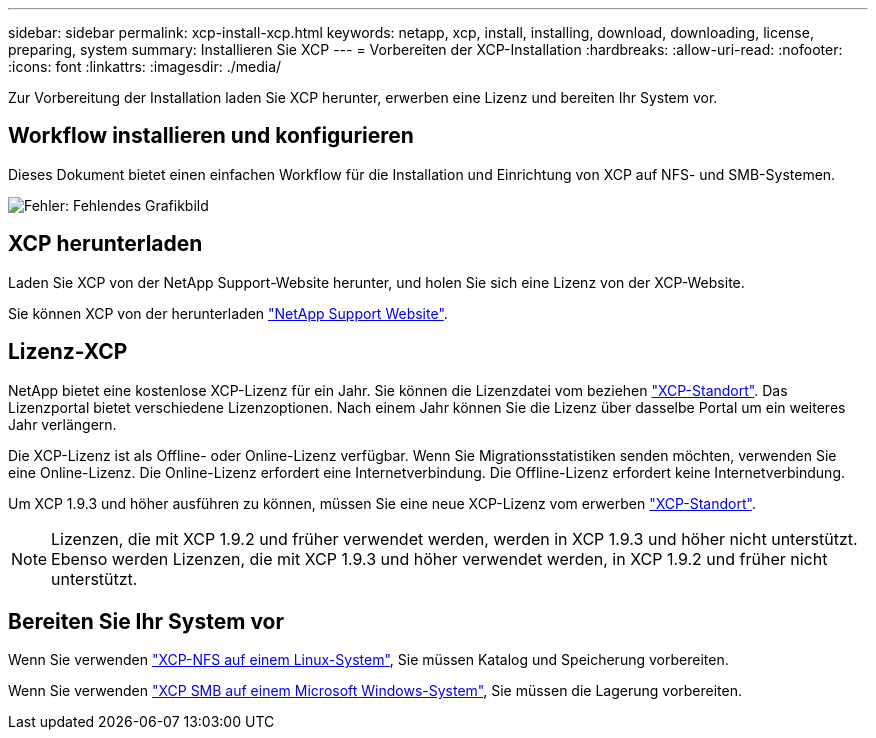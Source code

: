 ---
sidebar: sidebar 
permalink: xcp-install-xcp.html 
keywords: netapp, xcp, install, installing, download, downloading, license, preparing, system 
summary: Installieren Sie XCP 
---
= Vorbereiten der XCP-Installation
:hardbreaks:
:allow-uri-read: 
:nofooter: 
:icons: font
:linkattrs: 
:imagesdir: ./media/


[role="lead"]
Zur Vorbereitung der Installation laden Sie XCP herunter, erwerben eine Lizenz und bereiten Ihr System vor.



== Workflow installieren und konfigurieren

Dieses Dokument bietet einen einfachen Workflow für die Installation und Einrichtung von XCP auf NFS- und SMB-Systemen.

image:xcp_image16.PNG["Fehler: Fehlendes Grafikbild"]



== XCP herunterladen

Laden Sie XCP von der NetApp Support-Website herunter, und holen Sie sich eine Lizenz von der XCP-Website.

Sie können XCP von der herunterladen link:https://mysupport.netapp.com/products/p/xcp.html["NetApp Support Website"^].



== Lizenz-XCP

NetApp bietet eine kostenlose XCP-Lizenz für ein Jahr. Sie können die Lizenzdatei vom beziehen link:https://xcp.netapp.com/["XCP-Standort"^]. Das Lizenzportal bietet verschiedene Lizenzoptionen. Nach einem Jahr können Sie die Lizenz über dasselbe Portal um ein weiteres Jahr verlängern.

Die XCP-Lizenz ist als Offline- oder Online-Lizenz verfügbar. Wenn Sie Migrationsstatistiken senden möchten, verwenden Sie eine Online-Lizenz. Die Online-Lizenz erfordert eine Internetverbindung. Die Offline-Lizenz erfordert keine Internetverbindung.

Um XCP 1.9.3 und höher ausführen zu können, müssen Sie eine neue XCP-Lizenz vom erwerben link:https://xcp.netapp.com/["XCP-Standort"^].


NOTE: Lizenzen, die mit XCP 1.9.2 und früher verwendet werden, werden in XCP 1.9.3 und höher nicht unterstützt. Ebenso werden Lizenzen, die mit XCP 1.9.3 und höher verwendet werden, in XCP 1.9.2 und früher nicht unterstützt.



== Bereiten Sie Ihr System vor

Wenn Sie verwenden link:xcp-prepare-linux-for-xcp-nfs.html["XCP-NFS auf einem Linux-System"], Sie müssen Katalog und Speicherung vorbereiten.

Wenn Sie verwenden link:xcp-prepare-windows-for-xcp-smb.html["XCP SMB auf einem Microsoft Windows-System"], Sie müssen die Lagerung vorbereiten.
